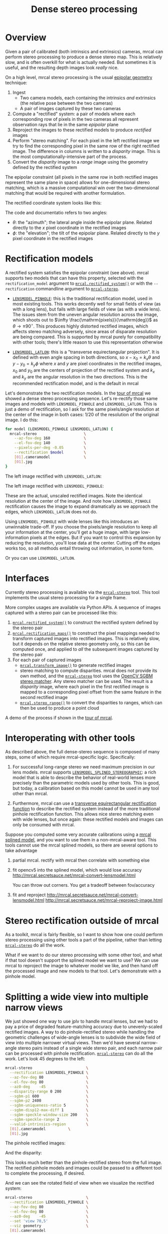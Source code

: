 #+TITLE: Dense stereo processing
#+OPTIONS: toc:t

* Overview
Given a pair of calibrated (both intrinsics and extrinsics) cameras, mrcal can
perform stereo processing to produce a dense stereo map. This is relatively
slow, and is often overkill for what is actually needed. But sometimes it is
useful, and the resulting depth images look /really/ nice.

On a high level, mrcal stereo processing is the usual [[https://en.wikipedia.org/wiki/Epipolar_geometry][epipolar geometry]]
technique:

1. Ingest
   - Two camera models, each containing the intrinsics /and/ extrinsics (the
     relative pose between the two cameras)
   - A pair of images captured by these two cameras
2. Compute a "rectified" system: a pair of models where each corresponding row
   of pixels in the two cameras all represent observation rays that lie in the
   same /epipolar/ plane
3. Reproject the images to these rectified models to produce /rectified/ images
4. Perform "stereo matching". For each pixel in the left rectified image we try
   to find the corresponding pixel in the same row of the right rectified image.
   The difference in columns is written to a /disparity/ image. This is the most
   computationally-intensive part of the process.
5. Convert the /disparity/ image to a /range/ image using the geometry defined
   by the rectified system

The epipolar constraint (all pixels in the same row in both rectified images
represent the same plane in space) allows for one-dimensional stereo matching,
which is a massive computational win over the two-dimensional matching that
would be required with another formulation.

The rectified coordinate system looks like this:

[[file:figures/rectification.svg]]

The code and documentatio refers to two angles:

- $\theta$: the "azimuth"; the lateral angle inside the epipolar plane. Related
  directly to the $x$ pixel coordinate in the rectified images
- $\phi$: the "elevation"; the tilt of the epipolar plane. Related directly to
  the $y$ pixel coordinate in the rectified images

* Rectification models
:PROPERTIES:
:CUSTOM_ID: stereo-rectification-models
:END:

A rectified system satisfies the epipolar constraint (see above). mrcal supports
two models that can have this property, selected with the =rectification_model=
argument to [[file:mrcal-python-api-reference.html#-rectified_system][=mrcal.rectified_system()=]] or with the =--rectification= commandline
argument to [[file:mrcal-stereo.html][=mrcal-stereo=]].

- [[file:lensmodels.org::#lensmodel-pinhole][=LENSMODEL_PINHOLE=]]: this is the traditional rectification model, used in most
  existing tools. This works decently well for small fields of view (as with a
  long lens), but fails with large fields of view (as with a wide lens). The
  issues stem from the uneven angular resolution across the image, which shoots
  out to $\infty \frac{\mathrm{pixels}}{\mathrm{deg}}$ as $\theta \rightarrow
  \pm 90^\circ$. This produces highly distorted rectified images, which affects
  stereo matching adversely, since areas of disparate resolution are being
  compared. This is supported by mrcal purely for compatibility with other
  tools; there's little reason to use this representation otherwise

- [[file:lensmodels.org::#lensmodel-latlon][=LENSMODEL_LATLON=]]: this is a "transverse equirectangular projection". It is
  defined with even angle spacing in both directions, so $x - x_0 = k_x \theta$
  and $y - y_0 = k_y \phi$ where $x$ and $y$ are pixel coordinates in the
  rectified images, $x_0$ and $y_0$ are the centers of projection of the
  rectified system and $k_x$ and $k_y$ are the angular resolution in the two
  directions. This is the recommended rectification model, and is the default in
  mrcal

Let's demonstrate the two rectification models. In the [[file:tour-stereo.org][tour of mrcal]] we showed a
dense stereo processing sequence. Let's re-rectify those same images and models
with =LENSMODEL_PINHOLE= and =LENSMODEL_LATLON=. This is just a demo of
rectification, so I ask for the same pixels/angle resolution at the center of
the image in both cases: 1/20 of the resolution of the original image. I do
this:

#+begin_src sh
for model (LENSMODEL_PINHOLE LENSMODEL_LATLON) {
  mrcal-stereo                     \
    --az-fov-deg 160               \
    --el-fov-deg 140               \
    --pixels-per-deg -0.05         \
    --rectification $model         \
    [01].cameramodel               \
    [01].jpg
}
#+end_src
#+begin_src sh :exports none :eval no-export
D=~/projects/mrcal-doc-external/2022-11-05--dtla-overpass--samyang--alpha7/stereo
Dout=~/projects/mrcal-doc-external/figures/stereo
mkdir -p $Dout

for model (LENSMODEL_PINHOLE LENSMODEL_LATLON) {
$PYTHONPATH/mrcal-stereo         \
  --az-fov-deg 160               \
  --el-fov-deg 140               \
  --pixels-per-deg -0.05         \
  --rectification $model         \
  --outdir /tmp                  \
  --force                        \
  $D/[01].cameramodel            \
  $D/[01].jpg

  mv /tmp/0-rectified.png $Dout/rectified-demo-lowres-${${model/LENSMODEL_/}:l}.png
}
#+end_src

The left image rectified with =LENSMODEL_LATLON=:

[[file:external/figures/stereo/rectified-demo-lowres-latlon.png]]

The left image rectified with =LENSMODEL_PINHOLE=:

[[file:external/figures/stereo/rectified-demo-lowres-pinhole.png]]

These are the actual, unscaled rectified images. Note the identical resolution
at the center of the image. And note how =LENSMODEL_PINHOLE= rectification
causes the image to expand dramatically as we approach the edges, which
=LENSMODEL_LATLON= does not do.

Using =LENSMODEL_PINHOLE= with wide lenses like this introduces an unwinnable
trade-off. If you choose the pixels/angle resolution to keep all your
information at the center, you'll get a huge image, with large low-information
pixels at the edges. But if you want to control this expansion by reducing the
resolution, you'll lose data at the center. Cutting off the edges works too, so
all methods entail throwing out information, in some form.

Or you can use =LENSMODEL_LATLON=.

* Interfaces
Currently stereo processing is available via the [[file:mrcal-stereo.html][=mrcal-stereo=]] tool. This tool
implements the usual stereo processing for a single frame.

More complex usages are available via Python APIs. A sequence of images captured
with a stereo pair can be processed like this:

1. [[file:mrcal-python-api-reference.html#-rectified_system][=mrcal.rectified_system()=]] to construct the rectified system defined by the
   stereo pair
2. [[file:mrcal-python-api-reference.html#-rectification_maps][=mrcal.rectification_maps()=]] to construct the pixel mappings needed to
   transform captured images into rectified images. This is relatively slow, but
   it depends on the relative stereo geometry only, so this can be computed
   once, and applied to /all/ the subsequent images captured by the stereo pair
3. For each pair of captured images
   - [[file:mrcal-python-api-reference.html#-transform_image][=mrcal.transform_image()=]] to generate rectified images
   - stereo matching to compute disparities. mrcal does not provide its own
     method, and the [[file:mrcal-stereo.html][=mrcal-stereo=]] tool uses the [[https://docs.opencv.org/4.5.3/d2/d85/classcv_1_1StereoSGBM.html][OpenCV SGBM stereo matcher]].
     Any stereo matcher can be used. The result is a /disparity/ image, where
     each pixel in the first rectified image is mapped to a corresponding pixel
     offset from the same feature in the second rectified image
   - [[file:mrcal-python-api-reference.html#-stereo_range][=mrcal.stereo_range()=]] to convert the disparities to ranges, which can then
     be used to produce a point cloud

A demo of the process if shown in the [[file:tour-stereo.org][tour of mrcal]].

* Interoperating with other tools
As described above, the full dense-stereo sequence is composed of many steps,
some of which require mrcal-specific logic. Specifically:

1. For successful long-range stereo we need maximum precision in our lens
   models. mrcal supports [[file:splined-models.org][=LENSMODEL_SPLINED_STEREOGRAPHIC=]]: a rich model that
   is able to describe the behavior of real-world lenses more precisely than the
   parametric models used by other tools. This is good, but today, a calibration
   based on this model cannot be used in any tool other than mrcal.

2. Furthermore, mrcal can use a [[#stereo-rectification-models][transverse
   equirectangular rectification function]] to describe the rectified system
   instead of the more traditional pinhole rectification function. This allows
   nice stereo matching even with wide lenses, but once again: these rectified
   models and images can only be consumed with mrcal.




Suppose you computed some very accurate calibrations using a [[file:splined-models.org][mrcal splined
model]], and you want to use them in a non-mrcal-aware tool. This tools cannot
use the mrcal splined models, so there are several options to take advantage

1. partial mrcal. rectify with mrcal then correlate with something else
2. fit opencv5 into the splined model, which would lose accuracy
     http://mrcal.secretsauce.net/mrcal-convert-lensmodel.html

   You can throw out corners. You get a tradeoff between fov/accuracy

3. fit and reproject
     http://mrcal.secretsauce.net/mrcal-convert-lensmodel.html
     http://mrcal.secretsauce.net/mrcal-reproject-image.html

* Stereo rectification outside of mrcal
As a toolkit, mrcal is fairly flexible, so I want to show how one could perform
stereo processing using other tools a part of the pipeline, rather than letting
[[file:mrcal-stereo.html][=mrcal-stereo=]] do all the work.

What if we want to do our stereo processing with some other tool, and what if
that tool doesn't support the splined model we want to use? We can use mrcal to
reproject the image to whatever model we like, and then hand off the processed
image and new models to that tool. Let's demonstrate with a pinhole model.


* Splitting a wide view into multiple narrow views
We just showed one way to use jplv to handle mrcal lenses, but we had to pay a
price of degraded feature-matching accuracy due to unevenly-scaled rectified
images. A way to do pinhole-rectified stereo while handling the geometric
challenges of wide-angle lenses is to subdivide the wide field of view into
multiple narrower virtual views. Then we'd have several narrow-angle stereo
pairs instead of a single wide stereo pair, and each narrow pair can be
processed with pinhole rectification. [[file:mrcal-stereo.html][=mrcal-stereo=]] can do all the work. Let's
look 45 degrees to the left:

#+begin_src sh
mrcal-stereo                        \
  --rectification LENSMODEL_PINHOLE \
  --az-fov-deg 80                   \
  --el-fov-deg 80                   \
  --az0-deg    -45                  \
  --disparity-range 0 200           \
  --sgbm-p1 600                     \
  --sgbm-p2 2400                    \
  --sgbm-uniqueness-ratio 5         \
  --sgbm-disp12-max-diff 1          \
  --sgbm-speckle-window-size 200    \
  --sgbm-speckle-range 2            \
  --valid-intrinsics-region         \
  [01].cameramodel          \
  [01].jpg
#+end_src
#+begin_src sh :exports none :eval no-export
D=~/projects/mrcal/doc/external/2022-11-05--dtla-overpass--samyang--alpha7/2-f22-infinity
D1=$D/data/figueroa-overpass-looking-S/

PYTHONPATH=~/projects/mrcal;
export PYTHONPATH
$PYTHONPATH/mrcal-stereo            \
  --rectification LENSMODEL_PINHOLE \
  --az-fov-deg 80                   \
  --el-fov-deg 80                   \
  --az0-deg    -45                  \
  --disparity-range 0 200           \
  --sgbm-p1 600                     \
  --sgbm-p2 2400                    \
  --sgbm-uniqueness-ratio 5         \
  --sgbm-disp12-max-diff 1          \
  --sgbm-speckle-window-size 200    \
  --sgbm-speckle-range 2            \
  --valid-intrinsics-region         \
  --outdir /tmp                     \
  -f                                \
  $D/[01].cameramodel      \
  $D/[01].jpg

zmv -f -W \
  '/tmp/[01]-rectified.png' \
  "$D/figures/stereo/rectified[01]-narrow-splined.png"

mv \
  /tmp/0-disparity.png \
  $D/figures/stereo/disparity-narrow-splined.png

mv \
  /tmp/0-range.png \
  $D/figures/stereo/range-narrow-splined.png

for img ( $D/figures/stereo/{rectified[01],disparity,range}-narrow-splined.png ) { \
  convert $img -scale 12% ${img:r}.downsampled.${img:e}
}
#+end_src

The pinhole rectified images:

[[file:external/2022-11-05--dtla-overpass--samyang--alpha7/stereo/rectified0-narrow-splined.png][file:external/2022-11-05--dtla-overpass--samyang--alpha7/stereo/rectified0-narrow-splined.downsampled.png]]
[[file:external/2022-11-05--dtla-overpass--samyang--alpha7/stereo/rectified1-narrow-splined.png][file:external/2022-11-05--dtla-overpass--samyang--alpha7/stereo/rectified1-narrow-splined.downsampled.png]]

And the disparity:

[[file:external/2022-11-05--dtla-overpass--samyang--alpha7/stereo/disparity-narrow-splined.png][file:external/2022-11-05--dtla-overpass--samyang--alpha7/stereo/disparity-narrow-splined.downsampled.png]]

This looks much better than the pinhole-rectified stereo from the full image.
The rectified pinhole models and images could be passed to a different tool to
complete the processing, if desired.

And we can see the rotated field of view when we visualize the rectified system:

#+begin_src sh
mrcal-stereo                        \
  --rectification LENSMODEL_PINHOLE \
  --az-fov-deg 80                   \
  --el-fov-deg 80                   \
  --az0-deg    -45                  \
  --set 'view 70,5'                 \
  --viz geometry                    \
  [01].cameramodel
#+end_src
#+begin_src sh :exports none :eval no-export
PYTHONPATH=~/projects/mrcal;
export PYTHONPATH
$PYTHONPATH/mrcal-stereo                                            \
  --rectification LENSMODEL_PINHOLE                                 \
  --az-fov-deg 80                                                   \
  --el-fov-deg 80                                                   \
  --az0-deg    -45                                                  \
  --set 'view 70,5'                                                 \
  --viz geometry                                                    \
  --hardcopy $Dout/stereo-rectified-system-narrow.svg               \
  --terminal 'svg size 800,600 noenhanced solid dynamic font ",14"' \
  $D/[01].cameramodel
#+end_src

[[file:external/2022-11-05--dtla-overpass--samyang--alpha7/stereo/stereo-rectified-system-narrow.svg]]

